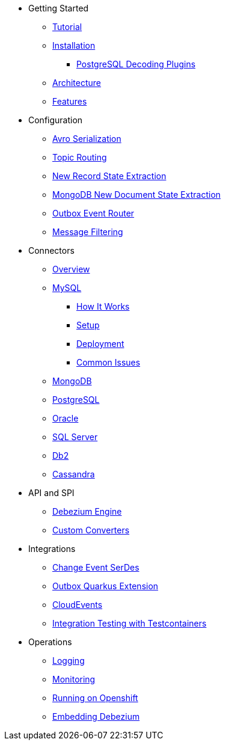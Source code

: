 * Getting Started
** xref:tutorial.adoc[Tutorial]
** xref:install.adoc[Installation]
*** xref:postgres-plugins.adoc[PostgreSQL Decoding Plugins]
** xref:architecture.adoc[Architecture]
** xref:features.adoc[Features]
* Configuration
** xref:configuration/avro.adoc[Avro Serialization]
** xref:configuration/topic-routing.adoc[Topic Routing]
** xref:configuration/event-flattening.adoc[New Record State Extraction]
** xref:configuration/mongodb-event-flattening.adoc[MongoDB New Document State Extraction]
** xref:configuration/outbox-event-router.adoc[Outbox Event Router]
** xref:configuration/filtering.adoc[Message Filtering]
* Connectors
** xref:connectors/index.adoc[Overview]
** xref:connectors/mysql.adoc[MySQL]
*** xref:assemblies/cdc-mysql-connector/as_overview-of-how-the-mysql-connector-works.adoc[How It Works]
*** xref:assemblies/cdc-mysql-connector/as_setup-the-mysql-server.adoc[Setup]
*** xref:assemblies/cdc-mysql-connector/as_deploy-the-mysql-connector.adoc[Deployment]
*** xref:assemblies/cdc-mysql-connector/as_connector-common-issues.adoc[Common Issues]
** xref:connectors/mongodb.adoc[MongoDB]
** xref:connectors/postgresql.adoc[PostgreSQL]
** xref:connectors/oracle.adoc[Oracle]
** xref:connectors/sqlserver.adoc[SQL Server]
** xref:connectors/db2.adoc[Db2]
** xref:connectors/cassandra.adoc[Cassandra]
* API and SPI
** xref:development/engine.adoc[Debezium Engine]
** xref:development/converters.adoc[Custom Converters]
* Integrations
** xref:integrations/serdes.adoc[Change Event SerDes]
** xref:integrations/outbox.adoc[Outbox Quarkus Extension]
** xref:integrations/cloudevents.adoc[CloudEvents]
** xref:integrations/testcontainers.adoc[Integration Testing with Testcontainers]
* Operations
** xref:operations/logging.adoc[Logging]
** xref:operations/monitoring.adoc[Monitoring]
** xref:operations/openshift.adoc[Running on Openshift]
** xref:operations/embedded.adoc[Embedding Debezium]
